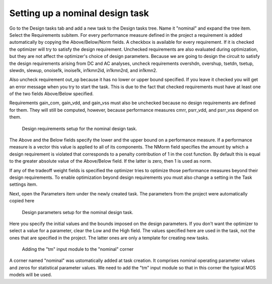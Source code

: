 Setting up a nominal design task
================================

Go to the Design tasks tab and add a new task to the Design tasks tree. 
Name it "nominal" and expand the tree item. Select the Requirements 
subitem. For every performance measure defined in the project a 
requirement is added automatically by copying the Above/Below/Norm fields. 
A checkbox is available for every requirement. If it is checked the 
optimizer will try to satisfy the design requirement. Unchecked 
requirements are also evaluated during optimization, but they are not 
affect the optimizer's choice of design parameters. Because we are going 
to design the circuit to satisfy the design requirements arising from 
DC and AC analyses, uncheck requirements overshdn, overshup, tsetdn, 
tsetup, slewdn, slewup, onoise1k, inoise1k, in1kmn2id, in1kmn2rd, and
in1kmn2. 

Also uncheck requirement out_op because it has no lower or upper 
bound specified. If you leave it checked you will get an error message 
when you try to start the task. This is due to the fact that checked 
requirements must have at least one of the two fields Above/Below 
specified. 

Requirements gain_com, gain_vdd, and gain_vss must also be unchecked 
because no design requirements are defined for them. They will still 
be computed, however, because performance measures cmrr, psrr_vdd, and 
psrr_vss depend on them. 

.. figure:: gui-nominal-task-requirements.png
	:scale: 80%
	
	Design requirements setup for the nominal design task. 

The Above and the Below fields specify the lower and the upper bound on 
a performance measure. If a performance measure is a vector this value 
is applied to all of its components. The NMorm field specifies the amount 
by which a design requirement is violated that corresponds to a penalty 
contribution of 1 in the cost function. By default this is equal to 
the greater absolute value of the Above/Below field. If the latter is 
zero, then 1 is used as norm. 

If any of the tradeoff weight fields is specified the optimizer tries to 
optimize those performance measures beyond their design requirements. 
To enable optimization beyond design requirements you must also change 
a setting in the Task settings item. 

Next, open the Parameters item under the newly created task. The parameters 
from the project were automatically copied here

.. figure:: gui-nominal-task-parameters.png
	:scale: 80%
	
	Design parameters setup for the nominal design task. 

Here you specify the initial values and the bounds imposed on the design 
parameters. If you don't want the optimizer to select a value for a 
parameter, clear the Low and the High field. The values specified here 
are used in the task, not the ones that are specified in the project. The 
latter ones are only a template for creating new tasks. 

.. figure:: gui-nominal-task-corner-nominal.png
	:scale: 80%
	
	Adding the "tm" input module to the "nominal" corner
	
A corner named "nominal" was ustomatically added at task creation. It 
comprises nominal operating parameter values and zeros for statistical 
parameter values. We need to add the "tm" input module so that in this 
corner the typical MOS models will be used. 

